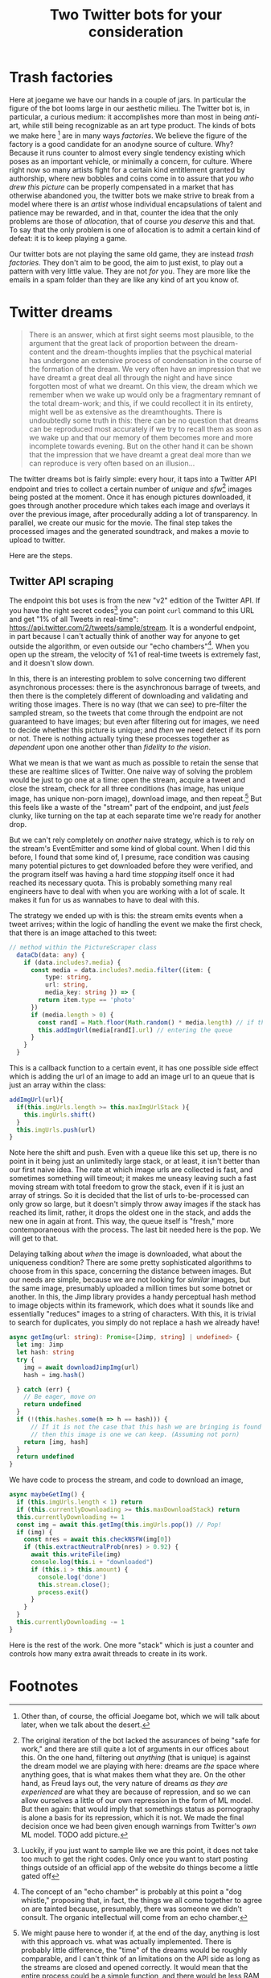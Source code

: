 #+TITLE: Two Twitter bots for your consideration

* Trash factories
Here at joegame we have our hands in a couple of jars.  In particular the figure of the bot looms large in our aesthetic milieu.  The Twitter bot is, in particular, a curious medium: it accomplishes more than most in being /anti/-art, while still being recognizable as an art type product.  The kinds of bots we make here [fn:1] are in many ways /factories/.  We believe the figure of the factory is a good candidate for an anodyne source of culture.  Why?  Because it runs counter to almost every single tendency existing which poses as an important vehicle, or minimally a concern, for culture.  Where right now so many artists fight for a certain kind entitlement granted by authorship, where new bobbles and coins come in to assure that /you who drew this picture/ can be properly compensated in a market that has otherwise abandoned you, the twitter bots we make strive to break from a model where there is an /artist/ whose individual encapsulations of talent and patience may be rewarded, and in that, counter the idea that the only problems are those of /allocation/, that of course /you deserve/ this and that.  To say that the only problem is one of allocation is to admit a certain kind of defeat: it is to keep playing a game.

Our twitter bots are not playing the same old game, they are instead /trash factories/.  They don't aim to be good, the aim to just exist, to play out a pattern with very little value.  They are not /for/ you.  They are more like the emails in a spam folder than they are like any kind of art you know of.

* Twitter dreams
#+caption: /On the interpretation of Dreams/ pg. 297
#+begin_quote
There is an answer, which at first sight seems most plausible, to the argument that the great lack of proportion between the dream-content and the dream-thoughts implies that the psychical material has undergone an extensive process of condensation in the course of the formation of the dream. We very often have an impression that we have dreamt a great deal all through the night and have since forgotten most of what we dreamt. On this view, the dream which we remember when we wake up would only be a fragmentary remnant of the total dream-work; and this, if we could recollect it in its entirety, might well be as extensive as the dreamthoughts. There is undoubtedly some truth in this: there can be no question that dreams can be reproduced most accurately if we try to recall them as soon as we wake up and that our memory of them becomes more and more incomplete towards evening. But on the other hand it can be shown that the impression that we have dreamt a great deal more than we can reproduce is very often based on an illusion...
#+end_quote

The twitter dreams bot is fairly simple: every hour, it taps into a Twitter API endpoint and tries to collect a certain number of /unique/ and /sfw/[fn:2] images being posted at the moment.  Once it has enough pictures downloaded, it goes through another procedure which takes each image and overlays it over the previous image, after procedurally adding a lot of transparency.  In parallel, we create our music for the movie.  The final step takes the processed images and the generated soundtrack, and makes a movie to upload to twitter.

Here are the steps.
** Twitter API scraping
The endpoint this bot uses is from the new "v2" edition of the Twitter API.  If you have the right secret codes[fn:3] you can point =curl= command to this URL and get "1% of all Tweets in real-time": https://api.twitter.com/2/tweets/sample/stream.  It is a wonderful endpoint, in part because I can't actually think of another way for anyone to get outside the algorithm, or even outside our "echo chambers"[fn:4].  When you open up the stream, the velocity of %1 of real-time tweets is extremely fast, and it doesn't slow down.

In this, there is an interesting problem to solve concerning two different asynchronous processes: there is the asynchronous barrage of tweets, and then there is the completely different of downloading and validating and writing those images.  There is no way (that we can see) to pre-filter the sampled stream, so the tweets that come through the endpoint are not guaranteed to have images; but even after filtering out for images, we need to decide whether this picture is unique; and /then/ we need detect if its porn or not.  There is nothing actually tying these processes together as /dependent/ upon one another other than /fidelity to the vision/.

What we mean is that we want as much as possible to retain the sense that these are realtime slices of Twitter.  One naive way of solving the problem would be just to go one at a time: open the stream, acquire a tweet and close the stream, check for all three conditions (has image, has unique image, has unique non-porn image), download image, and then repeat.[fn:5]  But this feels like a waste of the "stream" part of the endpoint, and just /feels/ clunky, like turning on the tap at each separate time we're ready for another drop.

But we can't rely completely on /another/ naive strategy, which is to rely on the stream's EventEmitter and some kind of global count.  When I did this before, I found that some kind of, I presume, race condition was causing many potential pictures to get downloaded before they were verified, and the program itself was having a hard time /stopping/ itself once it had reached its necessary quota.  This is probably something many real engineers have to deal with when you are working with a lot of scale.  It makes it fun for us as wannabes to have to deal with this.

The strategy we ended up with is this: the stream emits events when a tweet arrives; within the logic of handling the event we make the first check, that there is an image attached to this tweet:
#+begin_src typescript
// method within the PictureScraper class
  dataCb(data: any) {
    if (data.includes?.media) {
      const media = data.includes?.media.filter((item: {
          type: string,
          url: string,
          media_key: string }) => {
        return item.type == 'photo'
      })
      if (media.length > 0) {
        const randI = Math.floor(Math.random() * media.length) // if there are multiple pictures, pick one
        this.addImgUrl(media[randI].url) // entering the queue
      }
    }
  }
#+end_src
This is a callback function to a certain event, it has one possible side effect which is adding the url of an image to add an image url to an queue that is just an array within the class:
#+begin_src typescript
  addImgUrl(url){
    if(this.imgUrls.length >= this.maxImgUrlStack ){
      this.imgUrls.shift()
    }
    this.imgUrls.push(url)
  }
#+end_src
Note here the shift and push.  Even with a queue like this set up, there is no point in it being just an unlimitedly large stack, or at least, it isn't better than our first naive idea.  The rate at which image urls are collected is fast, and sometimes something will timeout; it makes me uneasy leaving such a fast moving stream with total freedom to grow the stack, even if it is just an array of strings.  So it is decided that the list of urls to-be-processed can only grow so large, but it doesn't simply throw away images if the stack has reached its limit, rather, it drops the oldest one in the stack, and adds the new one in again at front.  This way, the queue itself is "fresh," more contemporaneous with the process.  The last bit needed here is the pop.  We will get to that.

Delaying talking about /when/ the image is downloaded, what about the uniqueness condition?  There are some pretty sophisticated algorithms to choose from in this space, concerning the distance between images.  But our needs are simple, because we are not looking for /similar/ images, but the same image, presumably uploaded a million times but some botnet or another.  In this, the Jimp library provides a handy perceptual hash method to image objects within its framework, which does what it sounds like and essentially "reduces" images to a string of characters.  With this, it is trivial to search for duplicates, you simply do not replace a hash we already have!
#+begin_src typescript
  async getImg(url: string): Promise<[Jimp, string] | undefined> {
    let img: Jimp
    let hash: string
    try {
      img = await downloadJimpImg(url)
      hash = img.hash()

    } catch (err) {
      // Be eager, move on
      return undefined
    }
    if (!(this.hashes.some(h => h == hash))) {
        // If it is not the case that this hash we are bringing is found in the array,
        // then this image is one we can keep. (Assuming not porn)
      return [img, hash]
    }
    return undefined
  }
#+end_src
We have code to process the stream, and code to download an image,
#+begin_src typescript
  async maybeGetImg() {
    if (this.imgUrls.length < 1) return
    if (this.currentlyDownloading >= this.maxDownloadStack) return
    this.currentlyDownloading += 1
    const img = await this.getImg(this.imgUrls.pop()) // Pop!
    if (img) {
      const nres = await this.checkNSFW(img[0])
      if (this.extractNeutralProb(nres) > 0.92) {
        await this.writeFile(img)
        console.log(this.i + "downloaded")
        if (this.i > this.amount) {
          console.log('done')
          this.stream.close();
          process.exit()
        }
      }
    }
    this.currentlyDownloading -= 1
  }
#+end_src

Here is the rest of the work.  One more "stack" which is just a counter and controls how many extra await threads to create in its work.

* Footnotes

[fn:1] Other than, of course, the official Joegame bot, which we will talk about later, when we talk about the desert.

[fn:2] The original iteration of the bot lacked the assurances of being "safe for work," and there are still quite a lot of arguments in our offices about this.  On the one hand, filtering out /anything/ (that is unique) is against the dream model we are playing with here: dreams are /the/ space where anything goes, that is what makes them what they are.  On the other hand, as Freud lays out, the very nature of dreams /as they are experienced/ are what they are because of repression, and so we can allow ourselves a little of our own repression in the form of ML model.  But then again: that would imply that somethings status as pornography is alone a basis for its repression, which it is not.  We made the final decision once we had been given enough warnings from Twitter's /own/ ML model. TODO add picture.

[fn:3] Luckily, if you just want to sample like we are this point, it does not take too much to get the right codes.  Only once you want to start posting things outside of an official app of the website do things become a little gated off

[fn:4] The concept of an "echo chamber" is probably at this point a "dog whistle," proposing that, in fact, the things we all come together to agree on are tainted because, presumably, there was someone we didn't consult.  The organic intellectual will come from an echo chamber.

[fn:5] We might pause here to wonder if, at the end of the day, anything is lost with this approach vs. what was actually implemented.  There is probably little difference, the "time" of the dreams would be roughly comparable, and I can't think of an limitations on the API side as long as the streams are closed and opened correctly.  It would mean that the entire process could be a simple function, and there would be less RAM sacrificed.  We can only say this: it is less pretty; it is not really using the stream.  It is distinguished in the same way as differing strategies of washing dishes.  Some people are good about turning the water on and off, some people are good at keeping the water on, but not letting it go to waste.
